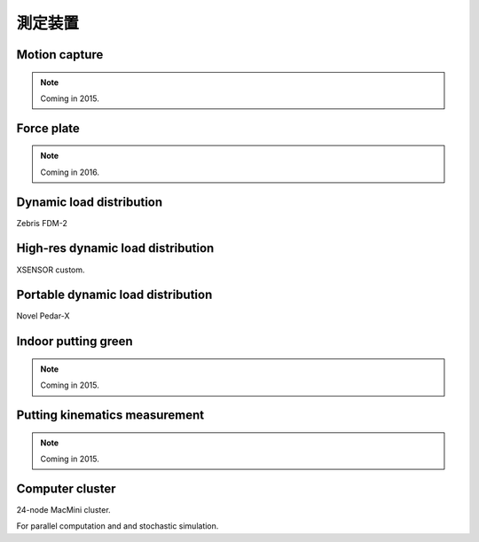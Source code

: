 

測定装置
==========================================


Motion capture
--------------------------------------

.. note:: Coming in 2015.

.. **Ditect Pro-Tracker II**




Force plate
--------------------------------------

.. note:: Coming in 2016.





Dynamic load distribution
--------------------------------------

Zebris FDM-2




High-res dynamic load distribution
--------------------------------------

XSENSOR custom.





Portable dynamic load distribution
--------------------------------------

Novel Pedar-X





Indoor putting green
--------------------------------------

.. note:: Coming in 2015.





Putting kinematics measurement
--------------------------------------

.. note:: Coming in 2015.





Computer cluster
--------------------------------------

24-node MacMini cluster.

For parallel computation and and stochastic simulation.





